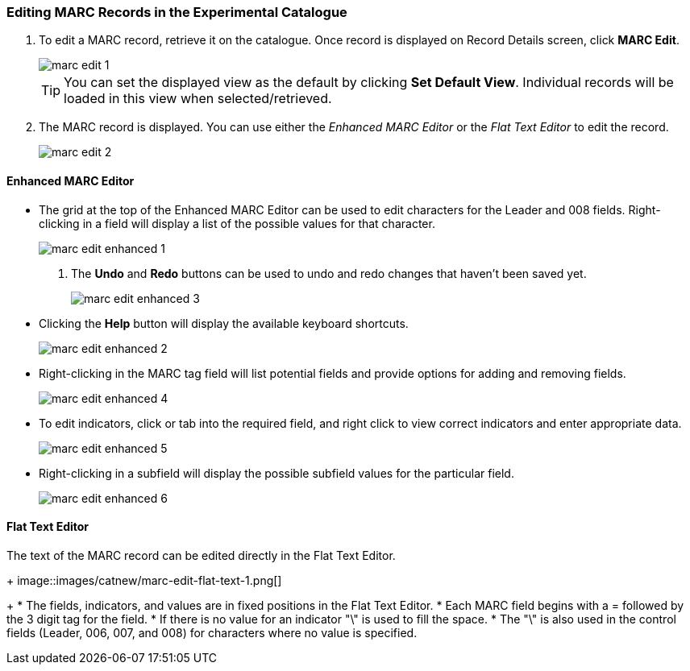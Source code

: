Editing MARC Records in the Experimental Catalogue
~~~~~~~~~~~~~~~~~~~~~~~~~~~~~~~~~~~~~~~~~~~~~~~~~~

. To edit a MARC record, retrieve it on the catalogue. Once record is displayed on Record Details screen, click *MARC Edit*.
+
image::images/catnew/marc-edit-1.png[]
+
[TIP]
=====
You can set the displayed view as the default by clicking *Set Default View*. Individual records will be loaded 
in this view when selected/retrieved.
=====
+
. The MARC record is displayed. You can use either the _Enhanced MARC Editor_ or the _Flat Text Editor_ to 
edit the record.
+
image::images/catnew/marc-edit-2.png[]

Enhanced MARC Editor
^^^^^^^^^^^^^^^^^^^^

* The grid at the top of the Enhanced MARC Editor can be used to edit characters for the Leader and 008 
fields. Right-clicking in a field will display a list of the possible values for that character.
+
image::images/catnew/marc-edit-enhanced-1.png[]
+
. The *Undo* and *Redo* buttons can be used to undo and redo changes that haven't been saved yet.
+
image::images/catnew/marc-edit-enhanced-3.png[]
+
* Clicking the *Help* button will display the available keyboard shortcuts.
+
image::images/catnew/marc-edit-enhanced-2.png[]
+
* Right-clicking in the MARC tag field will list potential fields and provide options for adding and 
removing fields.
+
image::images/catnew/marc-edit-enhanced-4.png[]
+
* To edit indicators, click or tab into the required field, and right click to view correct indicators 
and enter appropriate data.
+
image::images/catnew/marc-edit-enhanced-5.png[]
+
* Right-clicking in a subfield will display the possible subfield values for the particular field.
+
image::images/catnew/marc-edit-enhanced-6.png[]


Flat Text Editor
^^^^^^^^^^^^^^^^

The text of the MARC record can be edited directly in the Flat Text Editor.
+
image::images/catnew/marc-edit-flat-text-1.png[]
+
* The fields, indicators, and values are in fixed positions in the Flat Text Editor.
* Each MARC field begins with a = followed by the 3 digit tag for the field.
* If there is no value for an indicator "\" is used to fill the space.
* The "\" is also used in the control fields (Leader, 006, 007, and 008) for characters where 
no value is specified.





